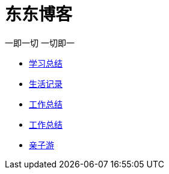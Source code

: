 = 东东博客

一即一切 一切即一

:icons: font

* link:study/study.html[学习总结]
* link:day_note/day.html[生活记录]
* link:work_plan/index.html[工作总结]
* link:work_plan/index.html[工作总结]
* link:travel/travel.html[亲子游]

